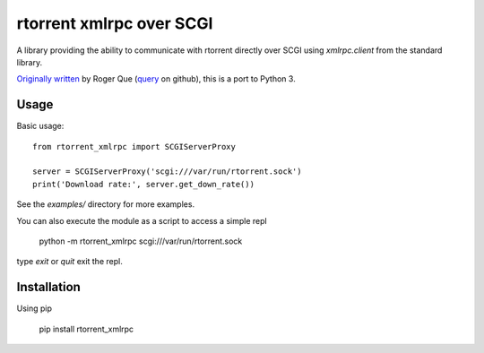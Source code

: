 =========================
rtorrent xmlrpc over SCGI
=========================

A library providing the ability to communicate with rtorrent directly over SCGI using `xmlrpc.client` from the standard library.

`Originally written`_ by Roger Que (`query`_ on github), this is a port to Python 3.

-----
Usage
-----
.. highlight: python

Basic usage::

    from rtorrent_xmlrpc import SCGIServerProxy

    server = SCGIServerProxy('scgi:///var/run/rtorrent.sock')
    print('Download rate:', server.get_down_rate())

See the `examples/` directory for more examples.

You can also execute the module as a script to access a simple repl

    python -m rtorrent_xmlrpc scgi:///var/run/rtorrent.sock

type `exit` or `quit` exit the repl.

------------
Installation
------------

Using pip

    pip install rtorrent_xmlrpc



.. _Originally written: https://gist.github.com/query/899683
.. _query: https://gist.github.com/query

